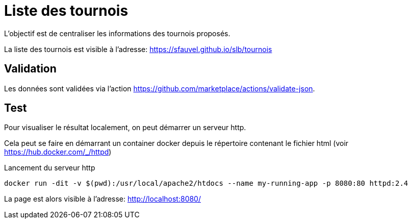 = Liste des tournois

L'objectif est de centraliser les informations des tournois proposés.

La liste des tournois est visible à l'adresse: https://sfauvel.github.io/slb/tournois[]

== Validation

Les données sont validées via l'action https://github.com/marketplace/actions/validate-json[].

== Test

Pour visualiser le résultat localement, on peut démarrer un serveur http.

Cela peut se faire en démarrant un container docker depuis le répertoire contenant le fichier html (voir https://hub.docker.com/_/httpd[])

.Lancement du serveur http
----
docker run -dit -v $(pwd):/usr/local/apache2/htdocs --name my-running-app -p 8080:80 httpd:2.4
----

La page est alors visible à l'adresse: http://localhost:8080/[]